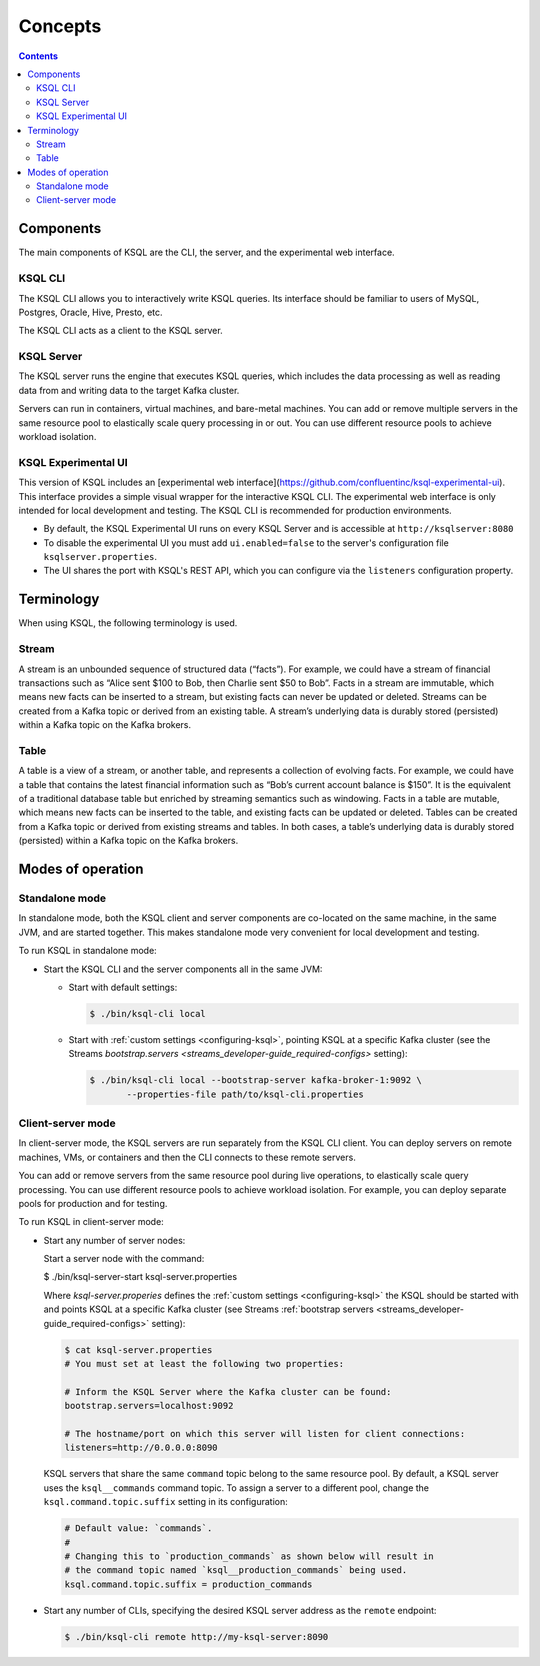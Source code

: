 .. _ksql_concepts:

Concepts
========

.. contents::

==========
Components
==========

The main components of KSQL are the CLI, the server, and the experimental web interface.

KSQL CLI
--------

The KSQL CLI allows you to interactively write KSQL queries. Its
interface should be familiar to users of MySQL, Postgres, Oracle, Hive,
Presto, etc.

The KSQL CLI acts as a client to the KSQL server.

KSQL Server
-----------

The KSQL server runs the engine that executes KSQL queries, which
includes the data processing as well as reading data from and writing
data to the target Kafka cluster.

Servers can run in containers, virtual machines, and bare-metal machines. You can add or remove multiple servers in the
same resource pool to elastically scale query processing in or out. You can use different resource pools to achieve
workload isolation.

KSQL Experimental UI
--------------------
This version of KSQL includes an [experimental web interface](https://github.com/confluentinc/ksql-experimental-ui). This
interface provides a simple visual wrapper for the interactive KSQL CLI. The experimental web interface is only intended
for local development and testing. The KSQL CLI is recommended for production environments.

* By default, the KSQL Experimental UI runs on every KSQL Server and is accessible at ``http://ksqlserver:8080``
* To disable the experimental UI you must add ``ui.enabled=false`` to the server's configuration file ``ksqlserver.properties``.
* The UI shares the port with KSQL's REST API, which you can configure via the ``listeners`` configuration property.

===========
Terminology
===========

When using KSQL, the following terminology is used.

Stream
------

A stream is an unbounded sequence of structured data (“facts”). For
example, we could have a stream of financial transactions such as “Alice
sent $100 to Bob, then Charlie sent $50 to Bob”. Facts in a stream are
immutable, which means new facts can be inserted to a stream, but
existing facts can never be updated or deleted. Streams can be created
from a Kafka topic or derived from an existing table. A stream’s underlying data is durably stored (persisted) within a
Kafka topic on the Kafka brokers.

Table
-----

A table is a view of a stream, or another table, and represents a
collection of evolving facts. For example, we could have a table that
contains the latest financial information such as “Bob’s current account
balance is $150”. It is the equivalent of a traditional database table
but enriched by streaming semantics such as windowing. Facts in a table
are mutable, which means new facts can be inserted to the table, and
existing facts can be updated or deleted. Tables can be created from a
Kafka topic or derived from existing streams and tables. In both cases,
a table’s underlying data is durably stored (persisted) within a Kafka
topic on the Kafka brokers.

.. _modes-of-operation:

==================
Modes of operation
==================

Standalone mode
---------------

In standalone mode, both the KSQL client and server components are
co-located on the same machine, in the same JVM, and are started
together. This makes standalone mode very convenient for local
development and testing.

.. image:: img/standalone-mode.png

To run KSQL in standalone mode:

-  Start the KSQL CLI and the server components all in the same JVM:

   -  Start with default settings:

      .. code:: bash

		$ ./bin/ksql-cli local

   -  Start with :ref:`custom
      settings <configuring-ksql>`, pointing
      KSQL at a specific Kafka cluster (see the Streams
      `bootstrap.servers <streams_developer-guide_required-configs>`
      setting):

      .. code:: bash

		$ ./bin/ksql-cli local --bootstrap-server kafka-broker-1:9092 \
                       --properties-file path/to/ksql-cli.properties

Client-server mode
------------------

In client-server mode, the KSQL servers are run separately from the KSQL CLI client. You can deploy servers on remote machines,
VMs, or containers and then the CLI connects to these remote servers.

You can add or remove servers from the same resource pool during live operations, to elastically scale query processing. You
can use different resource pools to achieve workload isolation. For example, you can deploy separate pools for production
and for testing.

.. image:: img/client-server.png

To run KSQL in client-server mode:

-  Start any number of server nodes:

   Start a server node with the command:

   .. code:: bash

   $ ./bin/ksql-server-start ksql-server.properties

   Where `ksql-server.properies` defines the :ref:`custom
   settings <configuring-ksql>` the KSQL should be started with and points
   KSQL at a specific Kafka cluster (see Streams :ref:`bootstrap servers <streams_developer-guide_required-configs>` setting):

   .. code:: bash

      $ cat ksql-server.properties
      # You must set at least the following two properties:

      # Inform the KSQL Server where the Kafka cluster can be found:
      bootstrap.servers=localhost:9092

      # The hostname/port on which this server will listen for client connections:
      listeners=http://0.0.0.0:8090

   KSQL servers that share the same ``command`` topic belong to the same resource pool. By default, a KSQL server uses the
   ``ksql__commands`` command topic. To assign a server to a different pool, change the ``ksql.command.topic.suffix`` setting in its configuration:

   .. code:: bash

      # Default value: `commands`.
      #
      # Changing this to `production_commands` as shown below will result in
      # the command topic named `ksql__production_commands` being used.
      ksql.command.topic.suffix = production_commands


-  Start any number of CLIs, specifying the desired KSQL server address
   as the ``remote`` endpoint:

   .. code:: bash

       $ ./bin/ksql-cli remote http://my-ksql-server:8090

